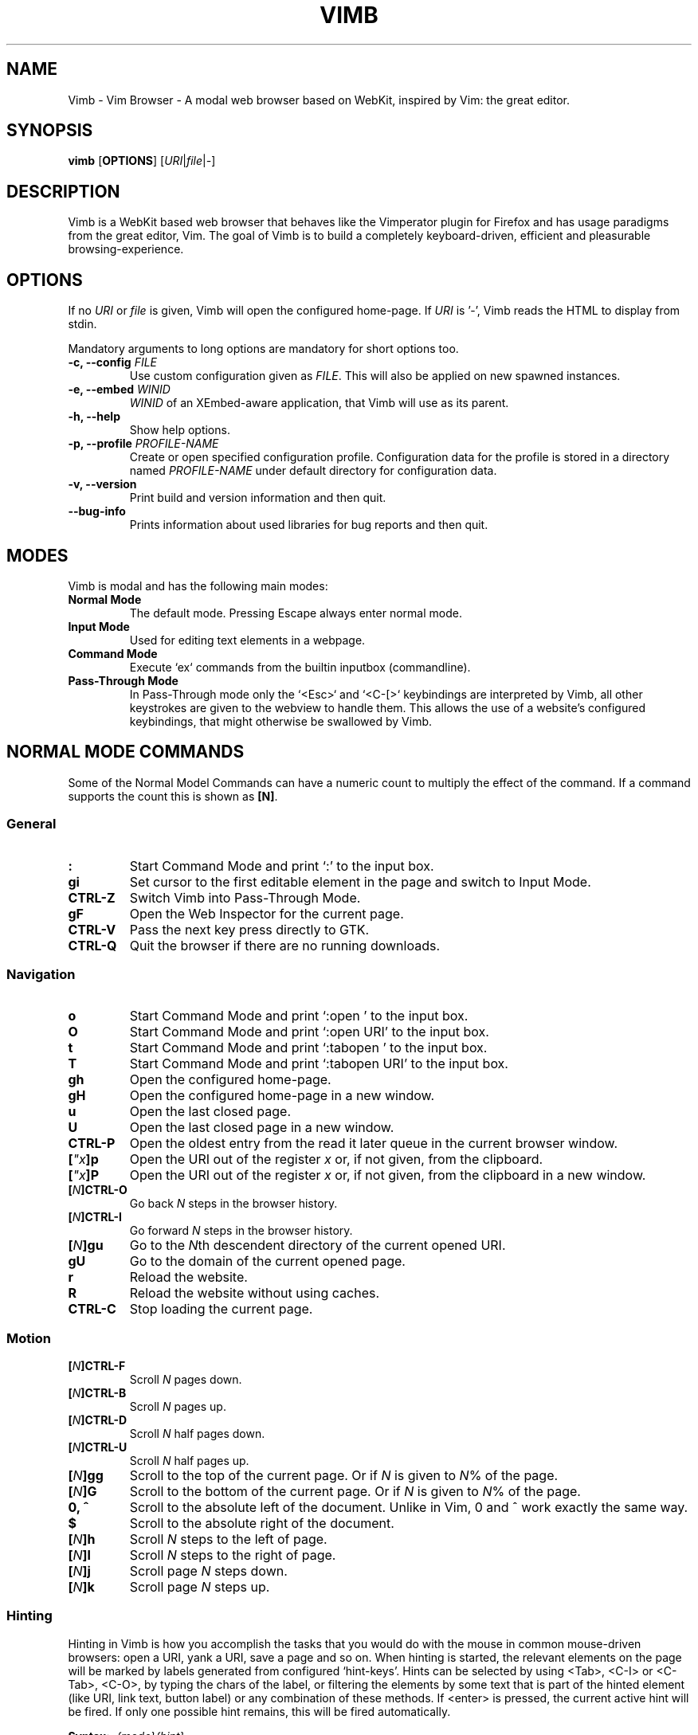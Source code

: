.\" vim: ft=groff
.ss 12 0
.ad l
.TH VIMB 1 "DATE" "vimb/VERSION" "Vimb Manual"
.de EX
.nf
.ft CW
..
.de EE
.ft R
.fi
..
.SH NAME
Vimb - Vim Browser - A modal web browser based on WebKit, inspired by Vim: the
great editor.
.SH SYNOPSIS
.B vimb
.OP OPTIONS
.RI [ URI "|" file "|" - ]
.SH DESCRIPTION
Vimb is a WebKit based web browser that behaves like the Vimperator
plugin for Firefox and has usage paradigms from the great editor, Vim.
The goal of Vimb is to build a completely keyboard-driven, efficient
and pleasurable browsing-experience.
.SH OPTIONS
If no \fIURI\fP or \fIfile\fP is given, Vimb will open the configured
home-page.
If \fIURI\fP is '-', Vimb reads the HTML to display from stdin.
.PP
Mandatory arguments to long options are mandatory for short options too.
.TP
.BI "\-c, \-\-config " "FILE"
Use custom configuration given as \fIFILE\fP.
This will also be applied on new spawned instances.
.TP
.BI "\-e, \-\-embed " "WINID"
.I WINID
of an XEmbed-aware application, that Vimb will use as its parent.
.TP
.B "\-h, \-\-help"
Show help options.
.TP
.BI "\-p, \-\-profile " "PROFILE-NAME"
Create or open specified configuration profile.
Configuration data for the profile is stored in a directory named
\fIPROFILE-NAME\fP under default directory for configuration data.
.TP
.B "\-v, \-\-version"
Print build and version information and then quit.
.TP
.B "\-\-bug-info"
Prints information about used libraries for bug reports and then quit.
.SH MODES
Vimb is modal and has the following main modes:
.TP
.B Normal Mode
The default mode.
Pressing Escape always enter normal mode.
.TP
.B Input Mode
Used for editing text elements in a webpage.
.TP
.B Command Mode
Execute `ex` commands from the builtin inputbox (commandline).
.TP
.B Pass-Through Mode
In Pass-Through mode only the `<Esc>` and `<C-[>` keybindings are interpreted
by Vimb, all other keystrokes are given to the webview to handle them.
This allows the use of a website's configured keybindings, that might otherwise
be swallowed by Vimb.
.SH NORMAL MODE COMMANDS
Some of the Normal Model Commands can have a numeric count to multiply the
effect of the command.
If a command supports the count this is shown as \fB[N]\fP.
.SS General
.TP
.B :
Start Command Mode and print `:' to the input box.
.TP
.B gi
Set cursor to the first editable element in the page and switch to Input
Mode.
.TP
.B CTRL\-Z
Switch Vimb into Pass-Through Mode.
.TP
.B gF
Open the Web Inspector for the current page.
.TP
.B CTRL\-V
Pass the next key press directly to GTK.
.TP
.B CTRL\-Q
Quit the browser if there are no running downloads.
.SS Navigation
.TP
.B o
Start Command Mode and print `:open ' to the input box.
.TP
.B O
Start Command Mode and print `:open URI' to the input box.
.TP
.B t
Start Command Mode and print `:tabopen ' to the input box.
.TP
.B T
Start Command Mode and print `:tabopen URI' to the input box.
.TP
.B gh
Open the configured home-page.
.TP
.B gH
Open the configured home-page in a new window.
.TP
.B u
Open the last closed page.
.TP
.B U
Open the last closed page in a new window.
.TP
.B CTRL\-P
Open the oldest entry from the read it later queue in the current browser
window.
.TP
.BI [ \(dqx ]p
Open the URI out of the register \fIx\fP or, if not given, from the clipboard.
.TP
.BI [ \(dqx ]P
Open the URI out of the register \fIx\fP or, if not given, from the clipboard in a
new window.
.TP
.BI [ N ]CTRL\-O
Go back \fIN\fP steps in the browser history.
.TP
.BI [ N ]CTRL\-I
Go forward \fIN\fP steps in the browser history.
.TP
.BI [ N ]gu
Go to the \fIN\fPth descendent directory of the current opened URI.
.TP
.B gU
Go to the domain of the current opened page.
.TP
.B r
Reload the website.
.TP
.B R
Reload the website without using caches.
.TP
.B CTRL\-C
Stop loading the current page.
.SS Motion
.TP
.BI [ N ]CTRL\-F
Scroll \fIN\fP pages down.
.TP
.BI [ N ]CTRL\-B
Scroll \fIN\fP pages up.
.TP
.BI [ N ]CTRL\-D
Scroll \fIN\fP half pages down.
.TP
.BI [ N ]CTRL\-U
Scroll \fIN\fP half pages up.
.TP
.BI [ N ]gg
Scroll to the top of the current page.
Or if \fIN\fP is given to \fIN\fP% of the page.
.TP
.BI [ N ]G
Scroll to the bottom of the current page.
Or if \fIN\fP is given to \fIN\fP% of the page.
.TP
.B 0, ^
Scroll to the absolute left of the document.
Unlike in Vim, 0 and ^ work exactly the same way.
.TP
.B $
Scroll to the absolute right of the document.
.TP
.BI [ N ]h
Scroll \fIN\fP steps to the left of page.
.TP
.BI [ N ]l
Scroll \fIN\fP steps to the right of page.
.TP
.BI [ N ]j
Scroll page \fIN\fP steps down.
.TP
.BI [ N ]k
Scroll page \fIN\fP steps up.
.SS Hinting
Hinting in Vimb is how you accomplish the tasks that you would do with the
mouse in common mouse-driven browsers: open a URI, yank a URI, save a page and
so on. When hinting is started, the relevant elements on the page will
be marked by labels generated from configured `hint-keys'.
Hints can be selected by using <Tab>, <C-I> or <C-Tab>, <C-O>,
by typing the chars of the label, or filtering the elements by some text
that is part of the hinted element (like URI, link text, button label)
or any combination of these methods.
If <enter> is pressed, the current active hint will be fired.
If only one possible hint remains, this will be fired automatically.
.PP
.BI Syntax: " ;{mode}{hint}"
.PP
Start Hints mode.
Different elements depending on \fImode\fP are highlighted and `numbered'.
Elements can be selected either by typing their label, or by typing part
of their text (\fIhint\fP) to narrow down the result.
When an element has been selected, it is automatically clicked
or used (depending on \fImode\fP) and hint mode ends.
.PP
The filtering of hints by text splits the query at ' ' and use the single parts
as separate queries to filter the hints.
This is useful for hints that have a lot of filterable chars in common
and many chars are required to make a distinct selection.
For example ';over tw' will easily select the second hint out of
{'very long link text one', 'very long link text two'}.
.PP
The following keys have special meanings in Hints modes:
.PD 0
.IP \fB<CR>\fP
Selects the first highlighted element, or the current focused.
.IP "\fB<Tab>\fP"
Moves the focus to the next hint element.
.IP "\fB<S-Tab>\fP"
Moves the focus to the previous hint element.
.IP "\fB<Esc>, CTRL\-C, CTRL\-[\fP"
Exits Hints mode without selecting an element.
.PD
.TP
.B Hint modes:
.RS
.PD 0
.TP
.B f
Is an alias for the \fB;o\fP hint mode.
.TP
.B F
Is an alias for the \fB;t\fP hint mode.
.TP
.B ;o
Open hint's location in the current window.
.TP
.B ;t
Open hint's location in a new window.
.TP
.B ;s
Saves the hint's destination under the configured `download-path'.
.TP
.B ;O
Generate an `:open' prompt with hint's URI.
.TP
.B ;T
Generate an `:tabopen' prompt with hint's URI.
.TP
.B ;e
Open the configured editor (`editor-command') with the hinted form element's
content.
If the file in editor is saved and the editor is closed, the file
content will be put back in the form field.
.TP
.B ;i
Open hinted image in the current window.
.TP
.B ;I
Open hinted image in a new window.
.TP
.B ;p
Push the hint's URI to the end of the Read It Later queue like the `:qpush'
command.
This is only available if Vimb was compiled with the QUEUE feature.
.TP
.B ;P
Push the hint's URI to the beginning of the Read It Later queue like the
`:qunshift' command.
This is only available if Vimb was compiled with the QUEUE feature.
.TP
.B ;x
Hints like ;o, but instead of opening the hinted URI, the
`x-hint-command' is run in Vimb.
.TP
.BI [ \(dqx ];y
Yank hint's destination location into primary and secondary clipboard and into
the register \fIx\fP.
.TP
.BI [ \(dqx ];Y
Yank hint's text description or form text into primary and secondary clipboard
and into the register \fIx\fP.
.PD
.RE
.TP
.BI Syntax: " g;{mode}{hint}"
Start an extended hints mode and stay there until <Esc> is pressed.
Like normal hinting, except that after a hint is selected, hints
remain visible so that another one can be selected with the same action
as the first.
Note that the extended hint mode can only be combined with the following
hint modes \fII o p P s t y Y\fP.
.SS Searching
.TP
.BI / QUERY ", ?" QUERY
Start searching for \fIQUERY\fP in the current page.
\fI/\fP start search forward, \fI?\fP in backward direction.
.TP
.B *, #
Start searching for the current selected text, or if no text is selected for
the content of the primary or secondary clipboard.
\fI*\fP start the search in forward direction and \fI#\fP in backward
direction.
.sp
Note that these commands will yank the text selection into the clipboard and
may remove other content from there!
.TP
.BI [ N ]n
Search for \fIN\fPnth next search result depending on current search
direction.
.TP
.BI [ N ]N
Search for \fIN\fPnth previous search result depending on current search
.TP
.B <CR>
Perform a click on element containing the current highlighted search result.
direction.
.SS Zooming
.TP
.BI [ N ]zi
Zoom-In the text of the page by \fIN\fP steps.
.TP
.BI [ N ]zo
Zoom-Out the text of the page by \fIN\fP steps.
.TP
.BI [ N ]zI
Full-Content Zoom-In the page by \fIN\fP steps.
.TP
.BI [ N ]zO
Full-Content Zoom-Out the page by \fIN\fP steps.
.TP
.B zz
Reset Zoom.
.SS Yank
.TP
.BI [ \(dqx ]y
Yank the URI or current page into register \fIx\fP and clipboard.
.TP
.BI [ \(dqx ]Y
.SH COMMAND MODE
Commands that are listed below are ex-commands like in Vim, that are typed
into the inputbox (the command line of vimb).
The commands may vary in their syntax or in the parts they allow,
but in general they follow a simple syntax.
.PP
.BI Syntax: " :[:| ][N]cmd[name][!][ lhs][ rhs]"
.sp
Where \fIlhs\fP (left hand side) must not contain any unescaped space.
The syntax of the rhs (right hand side) if this is available depends on the
command.
At the moment the count parts [N] of commands is parsed, but currently there is
no command that uses the count.
.sp
Commands that are typed interactivly are normally recorded into command
history and register.
To avoid this, the commands can be prefixed by one or more additional `:' or
whitespace.
.PP
Multiple commands, separated by a `|' can be given in a single command line
and will be executed consecutively.
The pipe can be included as an argument to a command by escaping it with a
backslash.
.br
Following commands process the entire command-line string literally.
These commands will include any `|' as part of their argument string and so
cannot be followed by another command.
.PP
.PD 0
.IP - 2
cmap, cnoremap, imap, inoremap, nmap, nnoremap
.IP -
eval
.IP -
normal
.IP -
open, tabopen
.IP -
shellcmd
.PD
.SS Command Line Editing
.TP
.B <Esc>, CTRL\-[, CTRL-C
Ignore all typed content and switch back to normal mode.
.TP
.B <CR>
Submit the entered `ex` command or search query to run it.
.TP
.B CTRL\-H
Deletes the char before the cursor.
.TP
.B CTRL\-W
Deletes the last word before the cursor.
.TP
.B CTRL\-U
Remove everything between cursor and prompt.
.TP
.B CTRL\-B
Moves the cursor directly behind the prompt `:'.
.TP
.B CTRL\-E
Moves the cursor after the prompt in inputbox.
.TP
.B CTRL\-V
Pass the next key press directly to GTK.
.TP
.B CTRL\-R {a-z"%:/;}
Insert the content of given register at cursor position.
See also section about `:reg[ister]' command.
.SS Command Line History
.TP
.B <Tab>
Start completion of the content in the inputbox in forward direction.
.TP
.B <S-Tab>
Start completion of the content in the inputbox in backward direction.
.TP
.B <Up>
Step backward in the command history.
.TP
.B <Down>
Step forward in the command history.
Yank the current selection into register \fIx\fP and clipboard.
.SS Open
.TP
.BI ":o[pen] [" URI ]
Open the give \fIURI\fP in the current window.
If \fIURI\fP is empty, the configured 'home-page' is opened.
.TP
.BI ":t[abopen] [" URI ]
Open the give \fIURI\fP in a new window.
If \fIURI\fP is empty, the configured 'home-page' is opened.
.SS Key Mapping
Key mappings allow users to alter the actions of key presses.
Each key mapping is associated with a mode and only has effect
when the mode is active.
The following commands allow the user to substitute one sequence
of key presses by another.
.PP
.BI Syntax: " :{m}map {lhs} {rhs}"
.PP
Note that the \fIlhs\fP ends with the first found space.
If you want to use space also in the {lhs} you have to escape this
with a single `\\', as shown in the examples.
.sp
The \fIrhs\fP starts with the first non-space char. If you want a \fIrhs\fP
that starts with a space, you have to use "<Space>".
.PP
Standard key mapping commands are provided for these modes \fIm\fP:
.PD 0
.IP \fBn\fP
Normal mode: when browsing normally.
.IP \fBi\fP
Insert mode: when interacting with text fields on a website.
.IP \fBc\fP
Command Line mode: when typing into Vimb's command line.
.PD
.PP
Most keys in key sequences are represented simply by the character that you
see on the screen when you type them.
However, as a number of these characters have special meanings, and a
number of keys have no visual representation, a special notation is required.
.PP
As special key names have the format \fI<...>\fP.
The following special keys can be used: <Left>, <Up>, <Right>, <Down>
for the cursor keys, <Tab>, <Esc>, <CR>, <Space>, <BS>, <F1>-<F12> and <C-A>-<C-Z>.
.TP
.BI ":nm[ap] {" lhs "} {" rhs }
.TP
.BI ":im[ap] {" lhs "} {" rhs }
.TP
.BI ":cm[ap] {" lhs "} {" rhs }
Map the key sequence \fIlhs\fP to \fIrhs\fP for the modes where the map
command applies.
The result, including \fIrhs\fP, is then further scanned for mappings.
This allows for nested and recursive use of mappings.
.RS
.P
Examples:
.PD 0
.IP ":cmap <C-G>h /home/user/downloads/"
Adds a keybind to insert a file path into the input box.
This could be useful for the `:save' command
that could be used as ":save ^Gh".
.IP ":nmap <F1> :set scripts=on<CR>:open !glib<Tab><CR>"
This will enable scripts and lookup the first bookmarked URI with the tag
`glib' and open it immediately if F1 key is pressed.
.IP ":nmap \\\\\ \\\\\  50G"
Example which maps two spaces to go to 50% of the page.
.PD
.RE
.TP
.BI ":nn[oremap] {" lhs "} {" rhs }
.TP
.BI ":ino[remap] {" lhs "} {" rhs }
.TP
.BI ":cno[remap] {" lhs "} {" rhs }
Map the key sequence \fIlhs\fP to \fIrhs\fP for the mode where the map command
applies.
Disallow mapping of \fIrhs\fP, to avoid nested and recursive mappings.
Often used to redefine a command.
.TP
.BI ":nu[nmap] {" lhs }
.TP
.BI ":iu[nmap] {" lhs }
.TP
.BI ":cu[nmap] {" lhs }
Remove the mapping of \fIlhs\fP for the applicable mode.
.SS Bookmarks
.TP
.BI ":bma [" tags ]
Save the current opened URI with \fItags\fP to the bookmark file.
.TP
.BI ":bmr [" URI ]
Removes all bookmarks for given \fIURI\fP or, if not given, the current opened
page.
.SS Handlers
Handlers allow specifying external scripts to handle alternative URI methods.
.TP
.BI ":handler-add " "handler" "=" "cmd"
Adds a handler to direct \fIhandler\fP links to the external \fIcmd\fP.
The \fIcmd\fP can contain one placeholder `%s` that will be filled by the
full URI given when the command is called.
.RS
.P
Examples:
.PD 0
.IP ":handler-add mailto=urxvt -e mutt %s"
to start email client for mailto links.
.IP ":handler-add magnet=xdg-open %s"
to open magnet links with xdg-open.
.IP ":handler-add ftp=urxvt -e wget %s -P ~/ftp-downloads"
to handle ftp downloads via wget.
.PD
.RE
.TP
.BI ":handler-remove " "handler"
Remove the handler for the given URI \fIhandler\fP.
.SS Shortcuts
Shortcuts allow the opening of an URI built up from a named template with additional
parameters.
If a shortcut named 'dd' is defined, you can use it with `:open dd
list of parameters' to open the generated URI.
.PP
Shortcuts are convenient to use with search engines where the URI is standardised
and a single parameter is user defined.
.TP
.BI ":shortcut-add " "shortcut" "=" "URI"
Adds a shortcut with the \fIshortcut\fP and \fIURI\fP template.
The \fIURI\fP can contain multiple placeholders $0-$9 that will be
filled by the parameters given when the shortcut is called.
The parameters given when the shortcut is called will be split
into as many parameters like the highest used placeholder.
.sp
To use spaces within the parameters, the parameters can be grouped by
surrounding them with single-or double quotes-as shown in example shortcut
`map'.
.RS
.P
Examples:
.PD 0
.IP ":shortcut-add dl=https://duckduckgo.com/lite/?q=$0"
to setup a search engine.
Can be called by `:open dl my search phrase'.
.IP ":shortcut-add gh=https://github.com/$0/$1"
to build URIs from given parameters.
Can be called `:open gh fanglingsu vimb'.
.IP ":shortcut-add map=https://maps.google.com/maps?saddr=$0&daddr=$1"
to search for a route, all but the last parameter must be quoted if they
contain spaces like `:open map "city hall, London" railway station, London'
.PD
.RE
.TP
.BI ":shortcut-remove " "shortcut"
Remove the search engine to the given \fIshortcut\fP.
.TP
.BI ":shortcut-default " "shortcut"
Set the shortcut for given \fIshortcut\fP as the default, that is the shortcut
to be used if no shortcut is given and the string to open is not an URI. It
doesn't matter if the \fIshortcut\fP is already in use or not to be able to set
it.
.SS Settings
.TP
.BI ":se[t] " var = value
Set configuration values named by \fIvar\fP.
To set boolean variable you should use 'on', 'off' or 'true' and 'false'.
Colors are given as hexadecimal value like '#f57700'.
.TP
.BI ":se[t] " var += value
Add the \fIvalue\fP to a number option, or append the \fIvalue\fP to a string
option.
When the option is a comma separated list, a comma is added, unless
the value was empty.
.TP
.BI ":se[t] " var ^= value
Multiply the \fIvalue\fP to a number option, or prepend the \fIvalue\fP to a
string option.
When the option is a comma separated list, a comma is added,
unless the value was empty.
.TP
.BI ":se[t] " var -= value
Subtract the \fIvalue\fP from a number option, or remove the \fIvalue\fP from
a string option, if it is there.
When the option is a comma separated list, a
comma is deleted, unless the option becomes empty.
.TP
.BI ":se[t] " var ?
Show the current set value of variable.
.IR VAR .
.TP
.BI ":se[t] " var !
Toggle the value of boolean variable \fIvar\fP and display the new set value.
.SS Queue
The queue allows the marking of URIs for later reading.
This list is shared between the single instances of Vimb.
.TP
.BI ":qpu[sh] [" URI ]
Push \fIURI\fP or, if not given, the current URI to the end of the queue.
.TP
.BI ":qun[shift] [" URI ]
Push \fIURI\fP or, if not given, the current URI to the beginning of the queue.
.TP
.B :qp[op]
Open the oldest queue entry in the current browser window and remove it from the
queue.
.TP
.B :qc[lear]
Removes all entries from queue.
.SS Misc
.TP
.B :cl[earcache]
Clears all resources currently cached by webkit.
Note that this effects all running instances of vimb.
.TP
.BI ":sh[ellcmd] " cmd
Runs the given shell \fIcmd\fP syncron and print the output into inputbox.
The following patterns in \fIcmd\fP are expanded: '~username', '~/', '$VAR'
and '${VAR}'.
A '\\' before these patterns disables the expansion.
.PP
.RS
.PP
.PD 0
The following environment variables are set for called shell commands.
.TP
.B VIMB_URI
This variable is set by Vimb everytime a new page is opened to the URI of the
page.
.TP
.B VIMB_TITLE
Contains the title of the current opened page.
.TP
.B VIMB_PID
Contains the pid of the running Vimb instance.
.TP
.B VIMB_XID
Holds the X-Window id of the Vimb window or of the embedding window if Vimb is
started with the -e option.
.EE
.RE
.TP
.BI ":sh[ellcmd]! " cmd
Like :sh[ellcmd], but asyncron.
.sp
Example:
.EX
:sh! /bin/sh -c 'echo "`date` $VIMB_URI" >> myhistory.txt'
.EE
.TP
.BI ":s[ave] [" path "]"
Download current opened page into configured download directory.
If \fIpath\fP is given, download under this file name or path.
\fIpath\fP is expanded and can therefore contain '~/', '${ENV}'
and '~user' pattern.
.TP
.BI ":so[urce] [" file "]"
Read ex commands from \fIfile\fP.
.TP
.B :q[uit]
Close the browser.
This will be refused if there are running downloads.
.TP
.B :q[uit]!
Close the browser independent from an running download.
.TP
.B :reg[ister]
Display the contents of all registers.
.RS
.PP
.PD 0
Registers:
.TP
.BR \(dqa " - " \(dqz
26 named registers "a to "z.
Vimb fills these registers only when you say so.
.TP
.B \(dq:
Last executed `ex` command.
.TP
.B \(dq"
Last yanked content.
.TP
.B \(dq%
Curent opened URI.
.TP
.B \(dq/
Last search phrase.
.TP
.B \(dq;
Contains the last hinted URL.
.PD
.RE
.TP
.BI :e[val] " javascript"
Runs the given \fIjavascript\fP in the current page and display the evaluated
value.
.sp
Example: :eval document.cookie
.TP
.BI :e[val]! " javascript"
Like :eval, but there is nothing print to the input box.
.TP
.BI ":no[rmal] [" cmds ]
Execute normal mode commands \fIcmds\fP.
This makes it possible to execute normal mode commands typed on the input box.
.sp
\fIcmds\fP cannot start with a space.
Put a count of 1 (one) before it, "1 " is one space.
.sp
Example: :set scripts!|no! R
.TP
.BI ":no[rmal]! [" cmds ]
Like :normal, but no mapping is applied to \fIcmds\fP.
.TP
.B :ha[rdcopy]
Print current document.
Open a GUI dialog where you can select the printer,
number of copies, orientation, etc.
.SH INPUT MODE
.TP
.B <Esc>, CTRL\-[
Switch back to normal mode.
.TP
.B CTRL\-O
Executes the next command as normal mode command and return to input mode.
.TP
.B CTRL\-T
Open configured editor with content of current form field.
.TP
.B CTRL\-V
Pass the next key press directly to WebKit.
.TP
.B CTRL\-Z
Enter the pass-through mode.
.SH COMPLETIONS
The completions are triggered by pressing `<Tab>` or `<S-Tab>` in the
activated inputbox.
Depending of the current inserted content different completions are started.
The completion takes additional typed chars to filter
the completion list that is shown.
.TP
.B commands
The completion for commands are started when at least `:` is shown in the
inputbox.
If initial chars are passed, the completion will lookup those
commands that begin with the given chars.
.TP
.B settings
The setting name completion is started if at least `:set ` is shown in
inputbox and does also match settings that begins with already typed setting
prefix.
.TP
.B history
The history of URIs is shown for the `:open ` and `:tabopen ` commands.
This completion looks up every given word in the history URI and titles.
Only those history items are shown, where the title or URI contains all tags.
.sp
Example:
.RS
.PD 0
.IP ":open foo bar<Tab>"
will complete only URIs that contain the words foo and bar.
.PD
.RE
.TP
.B bookmarks
The bookmark completion is similar to the history completion, but does match
only the tags of the bookmarks.
The bookmark completion is started by `:open \fB!\fP`, `:tabopen \fB!\fP` or
`:bmr ` and does a prefix search for all given words in the bookmark tags.
.sp
Example:
.RS
.PD 0
.IP ":open \fB!\fPfoo ba"
will match all bookmarks that have tags starting with "foo" and "ba".
If the bookmark does not have any tags set, the URL is split on `.' and `/'
into tags.
.IP ":bmr tag"
will match all bookmarks that have tags starting with "tag".
.PD
.RE
.TP
.B boomark tags
The boomark tag completion allows the insertion of already used bookmarks for the
`:bma ` commands.
.TP
.B search
The search completion allows a filtered list of already done searches.
This completion starts by `/` or `?` in inputbox and performs a prefix
comparison for further typed chars.
.SH SETTINGS
All settings listed below can be set with the `:set' command.
.TP
.B accelerated-2d-canvas (bool)
Enable or disable accelerated 2D canvas.
When accelerated 2D canvas is enabled, WebKit may render some 2D canvas
content using hardware accelerated drawing operations.
.TP
.B caret (bool)
Whether to enable accessibility enhanced keyboard navigation.
.TP
.B cookie-accept (string)
Cookie accept policy {`always', `never', `origin' (accept all non-third-party
cookies)}.
.TP
.B closed-max-items (int)
Maximum number of stored last closed URLs.
If closed-max-items is set to 0, closed URLs will not be stored.
.TP
.B completion-css (string)
CSS style applied to the inputbox completion list items.
.TP
.B completion-hover-css (string)
CSS style applied to the inputbox completion list item that is currently
hovered by the mouse.
.TP
.B completion-selected-css (string)
CSS style applied to the inputbox completion list item that is currently
selected.
.TP
.B cursiv-font (string)
The font family used as the default for content using cursive font.
.TP
.B default-charset (string)
The default text charset used when interpreting content with an unspecified
charset.
.TP
.B default-font (string)
The font family to use as the default for content that does not specify a
font.
.TP
.B default-zoom (int)
Default Full-Content zoom level in percent. Default is 100.
.TP
.B dns-prefetching (bool)
Indicates if Vimb prefetches domain names.
.TP
.B download-path (string)
Path to the default download directory.
If no download directory is set, download will be written into current
directory.
The following pattern will be expanded if the download is
started '~/', '~user', '$VAR' and '${VAR}'.
.TP
.B editor-command (string)
Command with placeholder '%s' called if form field is opened with $EDITOR to
spawn the editor-like `x-terminal-emulator -e vim %s'.
To use Gvim as the editor, it's necessary to call it with `-f' to run it in
the foreground.
.TP
.B font-size (int)
The default font size used to display text.
.TP
.B frame-flattening (bool)
Whether to enable the Frame Flattening.
With this setting each subframe is expanded to its contents,
which will flatten all the frames to become one scrollable page.
.TP
.B fullscreen (bool)
Show the current window full-screen.
.TP
.B hardware-acceleration-policy (string)
This setting decides how to enable and disable hardware acceleration.
.PD 0
.RS
.IP - 2
`ondemand' enables the hardware acceleration when the web contents request it, disabling it again when no
longer needed.
.IP - 2
`always' enforce hardware acceleration to be enabled.
.IP - 2
`never' disables it completely.
Note that disabling hardware acceleration might cause some websites to not
render correctly or consume more CPU.
.RE
.PD
.TP
.B header (list)
Comma separated list of headers that replaces default header sent by WebKit or
new headers.
The format for the header list elements is `name[=[value]]'.
.sp
Note that these headers will replace already existing headers.
If there is no '=' after the header name, then the complete header
will be removed from the request, if the '=' is present means that
the header value is set to empty value.
.sp
Note that webkit reused already set headers in case of a reload of a page.
So if there are headers removed that where previously use to access a certain
page and the page is reloaded or opened via back/forward history the header
will still be sent.
To apply the new header setting properly it's required to request another page
or to open current page new by `O<Cr>`.
.sp
To use '=' within a header value the value must be quoted like shown in
Example for the Cookie header.
.RS
.PP
Example:
.PD 0
.IP ":set header=DNT=1,User-Agent,Cookie='name=value'"
Send the 'Do Not Track' header with each request and remove the User-Agent
Header completely from request.
.PD
.RE
.TP
.B hint-follow-last (bool)
If on, vimb automatically follows the last remaining hint on the page.
If off hints are fired only if enter is pressed.
.TP
.B hint-keys-same-length (bool)
If on, all hint labels will have the same length, so no hints will be
ambiguous.
.TP
.B hint-timeout (int)
Timeout before automatically following a non-unique numerical hint.
To disable auto fire of hints, set this value to 0.
.TP
.B hint-keys (string)
The keys used to label and select hints.
With its default value, each hint has a unique label which can be typed
to select it, while all other characters are used to filter hints based
on their text.
With a value such as asdfg;lkjh,
each hint is `labeled' based on the characters of the home row.
.IP
If the hint-keys string starts with a '0' the keys are considered to follow
the rules of numeric labeling. So that the ifrst char of the label will never
start with the '0'.
.IP
Note that the hint matching by label built of hint-keys is case sensitive.
In this vimb differs from some other browsers that show hint labels in upper
case, but match them lowercase.
.IP
To have upper case hint labels, it's possible to add following css to the
`style.css' file in vimb's configuration directory.
.IP
"._hintLabel {text-transform: uppercase !important;}"
.TP
.B history-max-items (int)
Maximum number of unique items stored in search-, command or URI history.
If history-max-items is set to 0, the history file will not be changed.
.TP
.B home-page (string)
Homepage that vimb opens if started without a URI.
.TP
.B html5-database (bool)
Whether to enable HTML5 client-side SQL database support.
Client-side SQL database allows web pages to store structured data
and be able to use SQL to manipulate that data asynchronously.
.TP
.B html5-local-storage (bool)
Whether to enable HTML5 localStorage support.
localStorage provides simple synchronous storage access.
.TP
.B hyperlink-auditing (bool)
Enable or disable support for <a ping>.
.TP
.B images (bool)
Determines whether images should be automatically loaded or not.
.TP
.B incsearch (bool)
While typing a search command, show where the pattern typed so far matches.
.TP
.B input-autohide (bool)
If enabled the inputbox will be hidden whenever it contains no text.
.TP
.B input-css (string)
CSS style applied to the inputbox in normal state.
.TP
.B input-error-css (string)
CSS style applied to the inputbox in case of displayed error.
.TP
.B javascript-can-access-clipboard (bool)
Whether JavaScript can access the clipboard.
.TP
.B javascript-can-open-windows-automatically (bool)
Whether JavaScript can open popup windows automatically without user
interaction.
.TP
.B media-playback-allows-inline (bool)
Whether media playback is full-screen only or inline playback is allowed.
Setting it to false allows specifying that media playback should be always
fullscreen.
.TP
.B media-playback-requires-user-gesture (bool)
Whether a user gesture (such as clicking the play button) would be required to
start media playback or load media.
Setting it on requires a gesture by the
user to start playback, or to load the media.
.TP
.B media-stream (bool)
Enable or disable support for MediaSource on pages.
MediaSource is an experimental proposal which extends HTMLMediaElement
to allow JavaScript to generate media streams for playback.
.TP
.B mediasource (bool)
Enable or disable support for MediaSource on pages.
MediaSource is an experimental proposal which extends HTMLMediaElement
to allow JavaScript to generate media streams for playback.
.TP
.B minimum-font-size (int)
The minimum font size used to display text.
.TP
.B monospace-font (string)
The font family used as the default for content using monospace font.
.TP
.B monospace-font-size (int)
Default font size for the monospace font.
.TP
.B offline-cache (bool)
Whether to enable HTML5 offline web application cache support.
Offline web application cache allows web applications to run even
when the user is not connected to the network.
.TP
.B print-backgrounds (bool)
Whether background images should be drawn during printing.
.TP
.B private-browsing (bool)
Whether to enable private browsing mode.
This suppresses  printing of messages into JavaScript Console.
At the time this is the only way to force WebKit to
not allow a page to store data in the windows sessionStorage.
.TP
.B plugins (bool)
Determines whether or not plugins on the page are enabled.
.TP
.B sans-serif-font (string)
The font family used as the default for content using sans-serif font.
.TP
.B scripts (bool)
Determines whether or not JavaScript executes within a page.
.TP
.B scroll-step (int)
Number of pixel vimb scrolls if 'j' or 'k' is used.
.TP
.B serif-font (string)
The font family used as the default for content using serif font.
.TP
.B site-specific-quirks (bool)
Enables the site-specific compatibility workarounds.
.TP
.B smooth-scrolling (bool)
Enable or disable support for smooth scrolling.
.TP
.B spacial-navigation (bool)
Whether to enable the Spatial Navigation.
This feature consists in the ability to navigate between focusable
elements in a Web page, such as hyperlinks and form controls, by using
Left, Right, Up and Down arrow keys.
For example, if a user presses the Right key, heuristics determine whether
there is an element they might be trying to reach towards the right, and if
there are multiple elements, which element they probably want.
.TP
.B spell-checking (bool)
Enable or disable the spell checking feature.
.TP
.B spell-checking-languages (string)
Set comma separated list of spell checking languages to be used for spell
checking.
.br
The locale string typically is in the form lang_COUNTRY, where lang is an
ISO-639 language code, and COUNTRY is an ISO-3166 country code. For instance,
sv_FI for Swedish as written in Finland or pt_BR for Portuguese as written in
Brazil.
.TP
.B status-bar (bool)
Indicates if the status bar should be shown.
.TP
.B status-css (string)
CSS style applied to the status bar on none https pages.
.TP
.B status-ssl-css (string)
CSS style applied to the status bar on https pages with trusted certificate.
.TP
.B status-ssl-invalid-css (string)
CSS style applied to the status bar on https pages with untrusted certificate.
.TP
.B strict-ssl (bool)
If 'on', vimb will not load a untrusted https site.
.TP
.B stylesheet (bool)
If 'on' the user defined styles-sheet is used.
.TP
.B tabs-to-links (bool)
Whether the Tab key cycles through elements on the page.
.sp
If true, pressing the Tab key will focus the next element in the web view.
Otherwise, the web view will interpret Tab key presses as normal key presses.
If the selected element is editable, the Tab key will cause the insertion
of a Tab character.
.TP
.B timeoutlen (int)
The time in milliseconds that is waited for a key code or mapped key sequence
to complete.
.TP
.B user-agent (string)
The user-agent string used by WebKit.
.TP
.B user-scripts (bool)
Indicates if user style sheet file $XDG_CONFIG_HOME/vimb/style.css is sourced.
.TP
.B webaudio (bool)
Enable or disable support for WebAudio on pages.
WebAudio is an experimental proposal for allowing web pages
to generate Audio WAVE data from JavaScript.
.TP
.B webgl (bool)
Enable or disable support for WebGL on pages.
.TP
.B webinspector (bool)
Determines whether or not developer tools, such as the Web Inspector, are
enabled.
.TP
.B x-hint-command (string)
Command used if hint mode ;x is fired.
The command can be any vimb command string.
Note that the command is run through the mapping mechanism of vimb so
it might change the behaviour by adding or changing mappings.
.RS
.P
.PD 0
.IP ":set x-hint-command=:sh! curl -e <C-R>% <C-R>;"
This fills the inputbox with the prefilled download command and replaces
`<C-R>%' with the current URI and `<C-R>;' with the URI of the hinted element.
.PD
.RE
.TP
.B xss-auditor (bool)
Whether to enable the XSS auditor.
This feature filters some kinds of reflective XSS attacks on vulnerable web
sites.
.SH FILES
.TP
.IR $XDG_CONFIG_HOME/vimb[/PROFILE]
Directory for configuration data.
If executed with \fB-p \fIPROFILE\fR parameter, configuration is read from
this subdirectory.
.RS
.PD 0
.TP
.I config
Configuration file to set WebKit setting, some GUI styles and keybindings.
.TP
.I cookies
Cookie store file.
.TP
.I closed
Holds the URIs of last closed browser windows.
.TP
.I history
This file holds the history of unique opened URIs.
.TP
.I command
This file holds the history of commands and search queries performed via input
box.
.TP
.I queue
Holds the read it later queue filled by `qpush'.
.TP
.I search
This file holds the history of search queries.
.TP
.I scripts.js
This file can be used to run user scripts, that are injected into every paged
that is opened.
.TP
.I style.css
File for userdefined CSS styles.
These file is used if the config variable `stylesheet' is enabled.
.PD
.RE
.TP
There are also some sample scripts installed together with Vimb under
PREFIX/share/vimb/examples.
.SH ENVIRONMENT
.TP
.B http_proxy
If this variable is set to an non-empty value, and the configuration option
`proxy' is enabled, this will be used as HTTP proxy.
If the proxy URL has no scheme set, HTTP is assumed.
.SH "REPORTING BUGS"
Report bugs to the main project page on https://github.com/fanglingsu/vimb/issues
.br
or on the mailing list https://lists.sourceforge.net/lists/listinfo/vimb-users.
.SH AUTHOR
Daniel Carl
